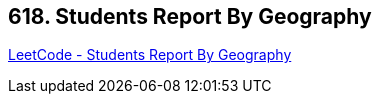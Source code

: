 == 618. Students Report By Geography

https://leetcode.com/problems/students-report-by-geography/[LeetCode - Students Report By Geography]

